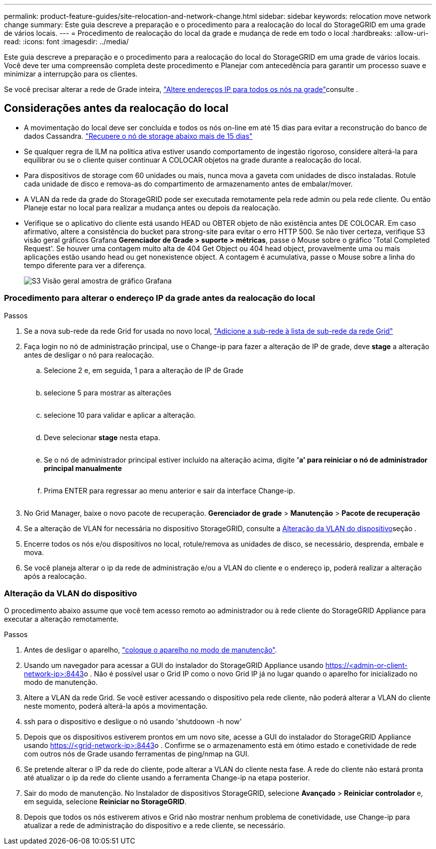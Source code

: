 ---
permalink: product-feature-guides/site-relocation-and-network-change.html 
sidebar: sidebar 
keywords: relocation move network change 
summary: Este guia descreve a preparação e o procedimento para a realocação do local do StorageGRID em uma grade de vários locais. 
---
= Procedimento de realocação do local da grade e mudança de rede em todo o local
:hardbreaks:
:allow-uri-read: 
:icons: font
:imagesdir: ../media/


[role="lead"]
Este guia descreve a preparação e o procedimento para a realocação do local do StorageGRID em uma grade de vários locais. Você deve ter uma compreensão completa deste procedimento e Planejar com antecedência para garantir um processo suave e minimizar a interrupção para os clientes.

Se você precisar alterar a rede de Grade inteira, link:https://docs.netapp.com/us-en/storagegrid-118/maintain/changing-nodes-network-configuration.html["Altere endereços IP para todos os nós na grade"]consulte .



== Considerações antes da realocação do local

* A movimentação do local deve ser concluída e todos os nós on-line em até 15 dias para evitar a reconstrução do banco de dados Cassandra. link:https://docs.netapp.com/us-en/storagegrid-118/maintain/recovering-storage-node-that-has-been-down-more-than-15-days.html["Recupere o nó de storage abaixo mais de 15 dias"^]
* Se qualquer regra de ILM na política ativa estiver usando comportamento de ingestão rigoroso, considere alterá-la para equilibrar ou se o cliente quiser continuar A COLOCAR objetos na grade durante a realocação do local.
* Para dispositivos de storage com 60 unidades ou mais, nunca mova a gaveta com unidades de disco instaladas. Rotule cada unidade de disco e remova-as do compartimento de armazenamento antes de embalar/mover.
* A VLAN da rede da grade do StorageGRID pode ser executada remotamente pela rede admin ou pela rede cliente. Ou então Planeje estar no local para realizar a mudança antes ou depois da realocação.
* Verifique se o aplicativo do cliente está usando HEAD ou OBTER objeto de não existência antes DE COLOCAR. Em caso afirmativo, altere a consistência do bucket para strong-site para evitar o erro HTTP 500. Se não tiver certeza, verifique S3 visão geral gráficos Grafana *Gerenciador de Grade > suporte > métricas*, passe o Mouse sobre o gráfico 'Total Completed Request'. Se houver uma contagem muito alta de 404 Get Object ou 404 head object, provavelmente uma ou mais aplicações estão usando head ou get nonexistence object. A contagem é acumulativa, passe o Mouse sobre a linha do tempo diferente para ver a diferença.
+
image:site-relocation/s3-completed-request.png["S3 Visão geral amostra de gráfico Grafana"]





=== Procedimento para alterar o endereço IP da grade antes da realocação do local

.Passos
. Se a nova sub-rede da rede Grid for usada no novo local, link:https://docs.netapp.com/us-en/storagegrid-118/expand/updating-subnets-for-grid-network.htmll["Adicione a sub-rede à lista de sub-rede da rede Grid"^]
. Faça login no nó de administração principal, use o Change-ip para fazer a alteração de IP de grade, deve *stage* a alteração antes de desligar o nó para realocação.
+
.. Selecione 2 e, em seguida, 1 para a alteração de IP de Grade
+
image:site-relocation/ip-change-1.png[""]

.. selecione 5 para mostrar as alterações
+
image:site-relocation/ip-change-2.png[""]

.. selecione 10 para validar e aplicar a alteração.
+
image:site-relocation/ip-change-3.png[""]

.. Deve selecionar *stage* nesta etapa.
+
image:site-relocation/ip-change-4.png[""]

.. Se o nó de administrador principal estiver incluído na alteração acima, digite *'a' para reiniciar o nó de administrador principal manualmente*
+
image:site-relocation/ip-change-5.png[""]

.. Prima ENTER para regressar ao menu anterior e sair da interface Change-ip.
+
image:site-relocation/ip-change-6.png[""]



. No Grid Manager, baixe o novo pacote de recuperação. *Gerenciador de grade* > *Manutenção* > *Pacote de recuperação*
. Se a alteração de VLAN for necessária no dispositivo StorageGRID, consulte a <<Alteração da VLAN do dispositivo>>seção .
. Encerre todos os nós e/ou dispositivos no local, rotule/remova as unidades de disco, se necessário, desprenda, embale e mova.
. Se você planeja alterar o ip da rede de administração e/ou a VLAN do cliente e o endereço ip, poderá realizar a alteração após a realocação.




=== Alteração da VLAN do dispositivo

O procedimento abaixo assume que você tem acesso remoto ao administrador ou à rede cliente do StorageGRID Appliance para executar a alteração remotamente.

.Passos
. Antes de desligar o aparelho, link:https://docs.netapp.com/us-en/storagegrid-appliances/commonhardware/placing-appliance-into-maintenance-mode.html["coloque o aparelho no modo de manutenção"].
. Usando um navegador para acessar a GUI do instalador do StorageGRID Appliance usando https://<admin-or-client-network-ip>:8443[]o . Não é possível usar o Grid IP como o novo Grid IP já no lugar quando o aparelho for inicializado no modo de manutenção.
. Altere a VLAN da rede Grid. Se você estiver acessando o dispositivo pela rede cliente, não poderá alterar a VLAN do cliente neste momento, poderá alterá-la após a movimentação.
. ssh para o dispositivo e desligue o nó usando 'shutdoown -h now'
. Depois que os dispositivos estiverem prontos em um novo site, acesse a GUI do instalador do StorageGRID Appliance usando https://<grid-network-ip>:8443[]o . Confirme se o armazenamento está em ótimo estado e conetividade de rede com outros nós de Grade usando ferramentas de ping/nmap na GUI.
. Se pretende alterar o IP da rede do cliente, pode alterar a VLAN do cliente nesta fase. A rede do cliente não estará pronta até atualizar o ip da rede do cliente usando a ferramenta Change-ip na etapa posterior.
. Sair do modo de manutenção. No Instalador de dispositivos StorageGRID, selecione *Avançado* > *Reiniciar controlador* e, em seguida, selecione *Reiniciar no StorageGRID*.
. Depois que todos os nós estiverem ativos e Grid não mostrar nenhum problema de conetividade, use Change-ip para atualizar a rede de administração do dispositivo e a rede cliente, se necessário.

